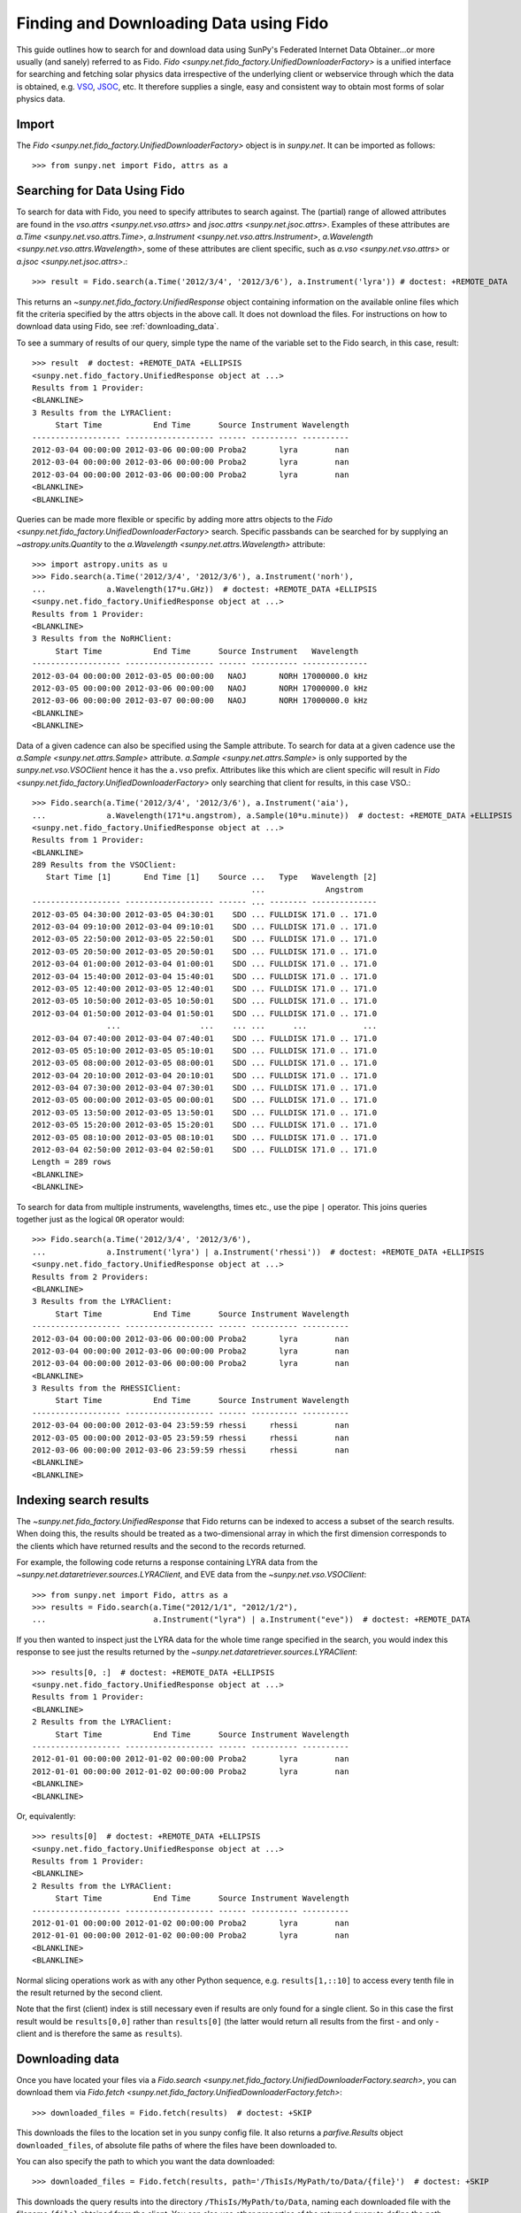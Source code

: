 ---------------------------------------
Finding and Downloading Data using Fido
---------------------------------------

This guide outlines how to search for and download data using SunPy's
Federated Internet Data Obtainer...or more usually (and sanely) referred to as Fido.
`Fido <sunpy.net.fido_factory.UnifiedDownloaderFactory>` is a unified interface for searching
and fetching solar physics data irrespective of the underlying
client or webservice through which the data is obtained, e.g. VSO_,
JSOC_, etc.  It therefore supplies a single, easy and consistent way to
obtain most forms of solar physics data.

Import
------

The `Fido <sunpy.net.fido_factory.UnifiedDownloaderFactory>` object is in
`sunpy.net`. It can be imported as follows::

    >>> from sunpy.net import Fido, attrs as a

Searching for Data Using Fido
-----------------------------

To search for data with Fido, you need to specify attributes to search against.
The (partial) range of allowed attributes are found in the `vso.attrs <sunpy.net.vso.attrs>`
and `jsoc.attrs <sunpy.net.jsoc.attrs>`.
Examples of these attributes are `a.Time <sunpy.net.vso.attrs.Time>`,
`a.Instrument <sunpy.net.vso.attrs.Instrument>`,
`a.Wavelength <sunpy.net.vso.attrs.Wavelength>`, some of these attributes are
client specific, such as `a.vso <sunpy.net.vso.attrs>` or
`a.jsoc <sunpy.net.jsoc.attrs>`.::

    >>> result = Fido.search(a.Time('2012/3/4', '2012/3/6'), a.Instrument('lyra')) # doctest: +REMOTE_DATA

This returns an `~sunpy.net.fido_factory.UnifiedResponse` object containing
information on the available online files which fit the criteria specified by
the attrs objects in the above call. It does not download the files. For
instructions on how to download data using Fido, see :ref:`downloading_data`.

To see a summary of results of our query, simple type the name of the
variable set to the Fido search, in this case, result::

    >>> result  # doctest: +REMOTE_DATA +ELLIPSIS
    <sunpy.net.fido_factory.UnifiedResponse object at ...>
    Results from 1 Provider:
    <BLANKLINE>
    3 Results from the LYRAClient:
         Start Time           End Time      Source Instrument Wavelength
    ------------------- ------------------- ------ ---------- ----------
    2012-03-04 00:00:00 2012-03-06 00:00:00 Proba2       lyra        nan
    2012-03-04 00:00:00 2012-03-06 00:00:00 Proba2       lyra        nan
    2012-03-04 00:00:00 2012-03-06 00:00:00 Proba2       lyra        nan
    <BLANKLINE>
    <BLANKLINE>

Queries can be made more flexible or specific by adding more attrs objects to
the `Fido <sunpy.net.fido_factory.UnifiedDownloaderFactory>` search. Specific
passbands can be searched for by supplying an `~astropy.units.Quantity` to the
`a.Wavelength <sunpy.net.attrs.Wavelength>` attribute::

    >>> import astropy.units as u
    >>> Fido.search(a.Time('2012/3/4', '2012/3/6'), a.Instrument('norh'),
    ...             a.Wavelength(17*u.GHz))  # doctest: +REMOTE_DATA +ELLIPSIS
    <sunpy.net.fido_factory.UnifiedResponse object at ...>
    Results from 1 Provider:
    <BLANKLINE>
    3 Results from the NoRHClient:
         Start Time           End Time      Source Instrument   Wavelength
    ------------------- ------------------- ------ ---------- --------------
    2012-03-04 00:00:00 2012-03-05 00:00:00   NAOJ       NORH 17000000.0 kHz
    2012-03-05 00:00:00 2012-03-06 00:00:00   NAOJ       NORH 17000000.0 kHz
    2012-03-06 00:00:00 2012-03-07 00:00:00   NAOJ       NORH 17000000.0 kHz
    <BLANKLINE>
    <BLANKLINE>

Data of a given cadence can also be specified using the Sample attribute. To
search for data at a given cadence use the
`a.Sample <sunpy.net.attrs.Sample>` attribute.
`a.Sample <sunpy.net.attrs.Sample>` is only supported by the
`sunpy.net.vso.VSOClient` hence it has the ``a.vso`` prefix. Attributes
like this which are client specific will result in
`Fido <sunpy.net.fido_factory.UnifiedDownloaderFactory>` only searching that
client for results, in this case VSO.::

    >>> Fido.search(a.Time('2012/3/4', '2012/3/6'), a.Instrument('aia'),
    ...             a.Wavelength(171*u.angstrom), a.Sample(10*u.minute))  # doctest: +REMOTE_DATA +ELLIPSIS
    <sunpy.net.fido_factory.UnifiedResponse object at ...>
    Results from 1 Provider:
    <BLANKLINE>
    289 Results from the VSOClient:
       Start Time [1]       End Time [1]    Source ...   Type   Wavelength [2]
                                                   ...             Angstrom
    ------------------- ------------------- ------ ... -------- --------------
    2012-03-05 04:30:00 2012-03-05 04:30:01    SDO ... FULLDISK 171.0 .. 171.0
    2012-03-04 09:10:00 2012-03-04 09:10:01    SDO ... FULLDISK 171.0 .. 171.0
    2012-03-05 22:50:00 2012-03-05 22:50:01    SDO ... FULLDISK 171.0 .. 171.0
    2012-03-05 20:50:00 2012-03-05 20:50:01    SDO ... FULLDISK 171.0 .. 171.0
    2012-03-04 01:00:00 2012-03-04 01:00:01    SDO ... FULLDISK 171.0 .. 171.0
    2012-03-04 15:40:00 2012-03-04 15:40:01    SDO ... FULLDISK 171.0 .. 171.0
    2012-03-05 12:40:00 2012-03-05 12:40:01    SDO ... FULLDISK 171.0 .. 171.0
    2012-03-05 10:50:00 2012-03-05 10:50:01    SDO ... FULLDISK 171.0 .. 171.0
    2012-03-04 01:50:00 2012-03-04 01:50:01    SDO ... FULLDISK 171.0 .. 171.0
                    ...                 ...    ... ...      ...            ...
    2012-03-04 07:40:00 2012-03-04 07:40:01    SDO ... FULLDISK 171.0 .. 171.0
    2012-03-05 05:10:00 2012-03-05 05:10:01    SDO ... FULLDISK 171.0 .. 171.0
    2012-03-05 08:00:00 2012-03-05 08:00:01    SDO ... FULLDISK 171.0 .. 171.0
    2012-03-04 20:10:00 2012-03-04 20:10:01    SDO ... FULLDISK 171.0 .. 171.0
    2012-03-04 07:30:00 2012-03-04 07:30:01    SDO ... FULLDISK 171.0 .. 171.0
    2012-03-05 00:00:00 2012-03-05 00:00:01    SDO ... FULLDISK 171.0 .. 171.0
    2012-03-05 13:50:00 2012-03-05 13:50:01    SDO ... FULLDISK 171.0 .. 171.0
    2012-03-05 15:20:00 2012-03-05 15:20:01    SDO ... FULLDISK 171.0 .. 171.0
    2012-03-05 08:10:00 2012-03-05 08:10:01    SDO ... FULLDISK 171.0 .. 171.0
    2012-03-04 02:50:00 2012-03-04 02:50:01    SDO ... FULLDISK 171.0 .. 171.0
    Length = 289 rows
    <BLANKLINE>
    <BLANKLINE>

To search for data from multiple instruments, wavelengths, times etc., use the
pipe ``|`` operator. This joins queries together just as the logical ``OR``
operator would::

    >>> Fido.search(a.Time('2012/3/4', '2012/3/6'),
    ...             a.Instrument('lyra') | a.Instrument('rhessi'))  # doctest: +REMOTE_DATA +ELLIPSIS
    <sunpy.net.fido_factory.UnifiedResponse object at ...>
    Results from 2 Providers:
    <BLANKLINE>
    3 Results from the LYRAClient:
         Start Time           End Time      Source Instrument Wavelength
    ------------------- ------------------- ------ ---------- ----------
    2012-03-04 00:00:00 2012-03-06 00:00:00 Proba2       lyra        nan
    2012-03-04 00:00:00 2012-03-06 00:00:00 Proba2       lyra        nan
    2012-03-04 00:00:00 2012-03-06 00:00:00 Proba2       lyra        nan
    <BLANKLINE>
    3 Results from the RHESSIClient:
         Start Time           End Time      Source Instrument Wavelength
    ------------------- ------------------- ------ ---------- ----------
    2012-03-04 00:00:00 2012-03-04 23:59:59 rhessi     rhessi        nan
    2012-03-05 00:00:00 2012-03-05 23:59:59 rhessi     rhessi        nan
    2012-03-06 00:00:00 2012-03-06 23:59:59 rhessi     rhessi        nan
    <BLANKLINE>
    <BLANKLINE>

Indexing search results
-----------------------

The `~sunpy.net.fido_factory.UnifiedResponse` that Fido returns can be
indexed to access a subset of the search results. When doing this, the
results should be treated as a two-dimensional array in which the first
dimension corresponds to the clients which have returned results and the
second to the records returned.

For example, the following code returns a response containing LYRA data from
the `~sunpy.net.dataretriever.sources.LYRAClient`, and EVE data from the
`~sunpy.net.vso.VSOClient`::

    >>> from sunpy.net import Fido, attrs as a
    >>> results = Fido.search(a.Time("2012/1/1", "2012/1/2"),
    ...                       a.Instrument("lyra") | a.Instrument("eve"))  # doctest: +REMOTE_DATA

If you then wanted to inspect just the LYRA data for the whole time range
specified in the search, you would index this response to see just the
results returned by the `~sunpy.net.dataretriever.sources.LYRAClient`::

    >>> results[0, :]  # doctest: +REMOTE_DATA +ELLIPSIS
    <sunpy.net.fido_factory.UnifiedResponse object at ...>
    Results from 1 Provider:
    <BLANKLINE>
    2 Results from the LYRAClient:
         Start Time           End Time      Source Instrument Wavelength
    ------------------- ------------------- ------ ---------- ----------
    2012-01-01 00:00:00 2012-01-02 00:00:00 Proba2       lyra        nan
    2012-01-01 00:00:00 2012-01-02 00:00:00 Proba2       lyra        nan
    <BLANKLINE>
    <BLANKLINE>

Or, equivalently::

    >>> results[0]  # doctest: +REMOTE_DATA +ELLIPSIS
    <sunpy.net.fido_factory.UnifiedResponse object at ...>
    Results from 1 Provider:
    <BLANKLINE>
    2 Results from the LYRAClient:
         Start Time           End Time      Source Instrument Wavelength
    ------------------- ------------------- ------ ---------- ----------
    2012-01-01 00:00:00 2012-01-02 00:00:00 Proba2       lyra        nan
    2012-01-01 00:00:00 2012-01-02 00:00:00 Proba2       lyra        nan
    <BLANKLINE>
    <BLANKLINE>


Normal slicing operations work as with any other Python sequence, e.g.
``results[1,::10]`` to access every tenth file in the result returned by
the second client.

Note that the first (client) index is still necessary even if results
are only found for a single client. So in this case the first result
would be ``results[0,0]`` rather than ``results[0]`` (the latter would return
all results from the first - and only - client and is therefore the
same as ``results``).

.. _downloading_data:

Downloading data
----------------
Once you have located your files via a
`Fido.search <sunpy.net.fido_factory.UnifiedDownloaderFactory.search>`, you can
download them via `Fido.fetch <sunpy.net.fido_factory.UnifiedDownloaderFactory.fetch>`::

    >>> downloaded_files = Fido.fetch(results)  # doctest: +SKIP

This downloads the files to the location set in you sunpy config file. It also
returns a `parfive.Results` object ``downloaded_files``, of absolute file paths
of where the files have been downloaded to.

You can also specify the path to which you want the data downloaded::

  >>> downloaded_files = Fido.fetch(results, path='/ThisIs/MyPath/to/Data/{file}')  # doctest: +SKIP

This downloads the query results into the directory
``/ThisIs/MyPath/to/Data``, naming each downloaded file with the
filename ``{file}`` obtained from the client.
You can also use other properties of the returned query
to define the path where the data is saved.  For example, to save the
data to a subdirectory named after the instrument, use::

    >>> downloaded_files = Fido.fetch(results, path='./{instrument}/{file}')  # doctest: +SKIP

You can see the list of options that can be specified in path for all the files
to be downloaded with ``results.response_block_properties``.

Retrying Downloads
^^^^^^^^^^^^^^^^^^

If any files failed to download, the progress bar will show an incomplete number
of files (i.e. 100/150) and the `parfive.Results` object will contain a list of
the URLs that failed to transfer and the error associated with them. This can be
accessed with the ``.errors`` attribute or by printing the `~parfive.Results`
object::

    >>> print(downloaded_files.errors)  # doctest: +SKIP

The transfer can be retried by passing the `parfive.Results` object back to
`Fido.fetch <sunpy.net.fido_factory.unifieddownloaderfactory.fetch>`::

    >>> downloaded_files = Fido.fetch(downloaded_files)  # doctest: +SKIP

doing this will append any newly downloaded file names to the list and replace
the ``.errors`` list with any errors that occurred during the second attempt.


.. _VSO: https://sdac.virtualsolar.org/cgi/search
.. _JSOC: http://jsoc.stanford.edu/
